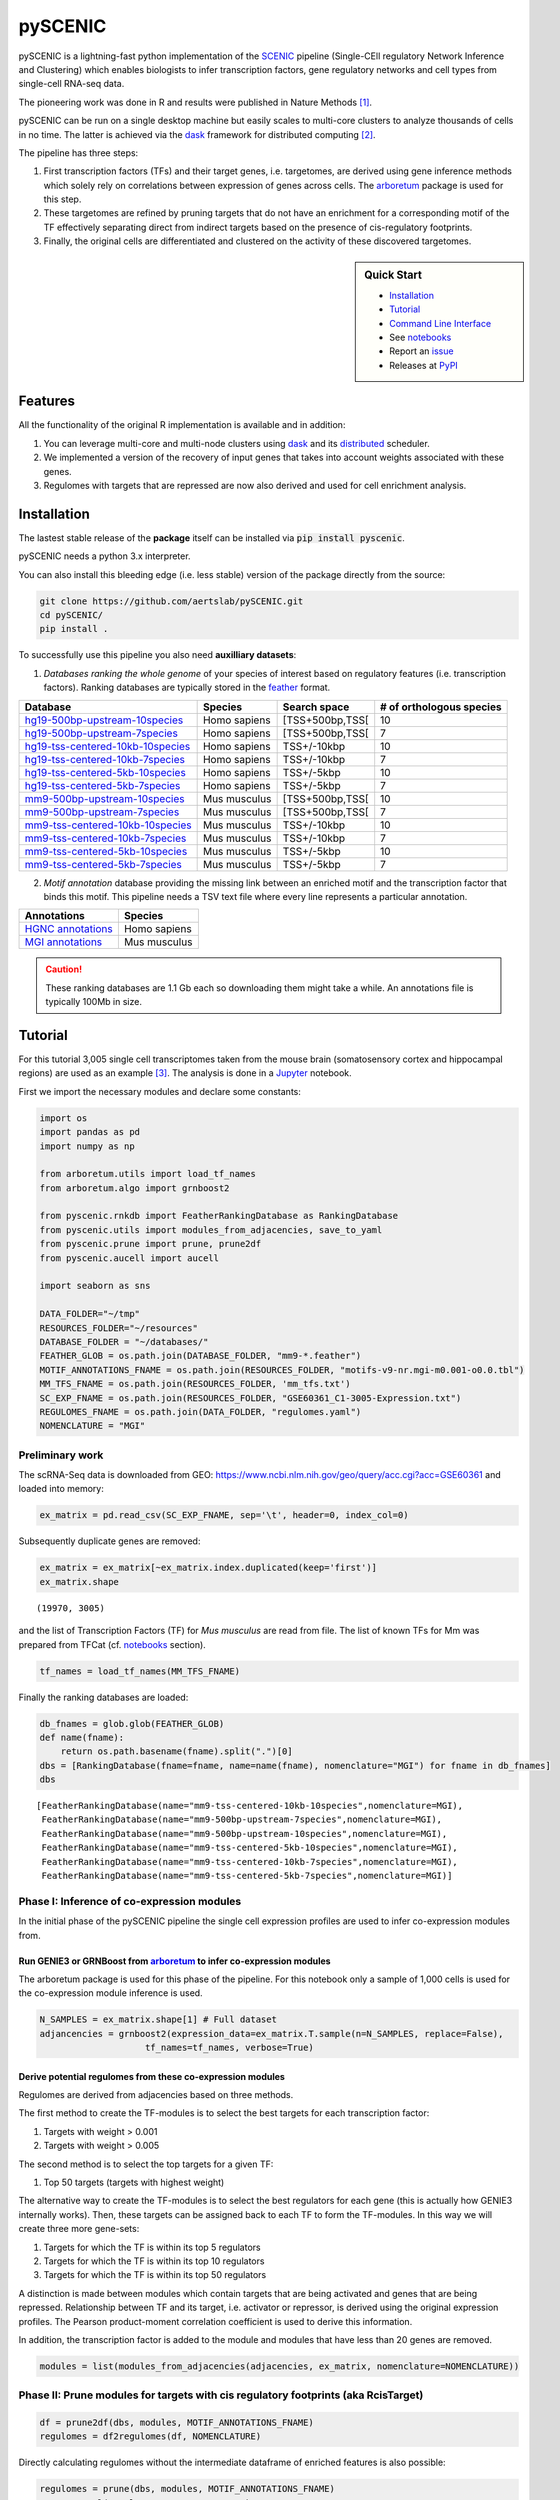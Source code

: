 
pySCENIC
========

|buildstatus|_ |pypipackage|_

pySCENIC is a lightning-fast python implementation of the SCENIC_ pipeline (Single-CEll regulatory Network Inference and
Clustering) which enables biologists to infer transcription factors, gene regulatory networks and cell types from
single-cell RNA-seq data.

The pioneering work was done in R and results were published in Nature Methods [1]_.

pySCENIC can be run on a single desktop machine but easily scales to multi-core clusters to analyze thousands of cells
in no time. The latter is achieved via the dask_ framework for distributed computing [2]_.

The pipeline has three steps:

1. First transcription factors (TFs) and their target genes, i.e. targetomes, are derived using gene inference methods which solely rely on correlations between expression of genes across cells. The arboretum_ package is used for this step.
2. These targetomes are refined by pruning targets that do not have an enrichment for a corresponding motif of the TF effectively separating direct from indirect targets based on the presence of cis-regulatory footprints.
3. Finally, the original cells are differentiated and clustered on the activity of these discovered targetomes.

.. sidebar:: **Quick Start**

    * `Installation`_
    * `Tutorial`_
    * `Command Line Interface`_
    * See notebooks_
    * Report an issue_
    * Releases at PyPI_

Features
--------

All the functionality of the original R implementation is available and in addition:

1. You can leverage multi-core and multi-node clusters using dask_ and its distributed_ scheduler.
2. We implemented a version of the recovery of input genes that takes into account weights associated with these genes.
3. Regulomes with targets that are repressed are now also derived and used for cell enrichment analysis.

Installation
------------

The lastest stable release of the **package** itself can be installed via :code:`pip install pyscenic`.

.. caution::
pySCENIC needs a python 3.x interpreter.

You can also install this bleeding edge (i.e. less stable) version of the package directly from the source:

.. code-block:: bash

    git clone https://github.com/aertslab/pySCENIC.git
    cd pySCENIC/
    pip install .

To successfully use this pipeline you also need **auxilliary datasets**:

1. *Databases ranking the whole genome* of your species of interest based on regulatory features (i.e. transcription factors). Ranking databases are typically stored in the feather_ format.

=================================  ==============  ================ ============================
  Database                          Species         Search space     # of orthologous species
=================================  ==============  ================ ============================
hg19-500bp-upstream-10species_      Homo sapiens   [TSS+500bp,TSS[    10
hg19-500bp-upstream-7species_       Homo sapiens   [TSS+500bp,TSS[    7
hg19-tss-centered-10kb-10species_   Homo sapiens   TSS+/-10kbp        10
hg19-tss-centered-10kb-7species_    Homo sapiens   TSS+/-10kbp        7
hg19-tss-centered-5kb-10species_    Homo sapiens   TSS+/-5kbp         10
hg19-tss-centered-5kb-7species_     Homo sapiens   TSS+/-5kbp         7

mm9-500bp-upstream-10species_       Mus musculus   [TSS+500bp,TSS[    10
mm9-500bp-upstream-7species_        Mus musculus   [TSS+500bp,TSS[    7
mm9-tss-centered-10kb-10species_    Mus musculus   TSS+/-10kbp        10
mm9-tss-centered-10kb-7species_     Mus musculus   TSS+/-10kbp        7
mm9-tss-centered-5kb-10species_     Mus musculus   TSS+/-5kbp         10
mm9-tss-centered-5kb-7species_      Mus musculus   TSS+/-5kbp         7
=================================  ==============  ================ ============================

.. _hg19-500bp-upstream-10species: http://pyscenic.aertslab.org/databases/hg19-500bp-upstream-10species.mc9nr.feather
.. _hg19-500bp-upstream-7species: http://pyscenic.aertslab.org/databases/hg19-500bp-upstream-7species.mc9nr.feather
.. _hg19-tss-centered-10kb-10species: http://pyscenic.aertslab.org/databases/hg19-tss-centered-10kb-10species.mc9nr.feather
.. _hg19-tss-centered-10kb-7species: http://pyscenic.aertslab.org/databases/hg19-tss-centered-10kb-7species.mc9nr.feather
.. _hg19-tss-centered-5kb-10species: http://pyscenic.aertslab.org/databases/hg19-tss-centered-5kb-10species.mc9nr.feather
.. _hg19-tss-centered-5kb-7species: http://pyscenic.aertslab.org/databases/hg19-tss-centered-5kb-7species.mc9nr.feather

.. _mm9-500bp-upstream-10species: http://pyscenic.aertslab.org/databases/mm9-500bp-upstream-10species.mc9nr.feather
.. _mm9-500bp-upstream-7species: http://pyscenic.aertslab.org/databases/mm9-500bp-upstream-7species.mc9nr.feather
.. _mm9-tss-centered-10kb-10species: http://pyscenic.aertslab.org/databases/mm9-tss-centered-10kb-10species.mc9nr.feather
.. _mm9-tss-centered-10kb-7species: http://pyscenic.aertslab.org/databases/mm9-tss-centered-10kb-7species.mc9nr.feather
.. _mm9-tss-centered-5kb-10species: http://pyscenic.aertslab.org/databases/mm9-tss-centered-5kb-10species.mc9nr.feather
.. _mm9-tss-centered-5kb-7species: http://pyscenic.aertslab.org/databases/mm9-tss-centered-5kb-7species.mc9nr.feather

2. *Motif annotation* database providing the missing link between an enriched motif and the transcription factor that binds this motif. This pipeline needs a TSV text file where every line represents a particular annotation.

===================  ==============
  Annotations            Species
===================  ==============
`HGNC annotations`_    Homo sapiens
`MGI annotations`_     Mus musculus
===================  ==============

.. _`HGNC annotations`: http://pyscenic.aertslab.org/resources/motifs-v9-nr.hgnc-m0.001-o0.0.tbl
.. _`MGI annotations`: http://pyscenic.aertslab.org/resources/motifs-v9-nr.mgi-m0.001-o0.0.tbl

.. caution::
    These ranking databases are 1.1 Gb each so downloading them might take a while. An annotations file is typically 100Mb in size.

Tutorial
--------

For this tutorial 3,005 single cell transcriptomes taken from the mouse brain (somatosensory cortex and
hippocampal regions) are used as an example [3]_. The analysis is done in a Jupyter_ notebook.

First we import the necessary modules and declare some constants:

.. code-block:: python

    import os
    import pandas as pd
    import numpy as np

    from arboretum.utils import load_tf_names
    from arboretum.algo import grnboost2

    from pyscenic.rnkdb import FeatherRankingDatabase as RankingDatabase
    from pyscenic.utils import modules_from_adjacencies, save_to_yaml
    from pyscenic.prune import prune, prune2df
    from pyscenic.aucell import aucell

    import seaborn as sns

    DATA_FOLDER="~/tmp"
    RESOURCES_FOLDER="~/resources"
    DATABASE_FOLDER = "~/databases/"
    FEATHER_GLOB = os.path.join(DATABASE_FOLDER, "mm9-*.feather")
    MOTIF_ANNOTATIONS_FNAME = os.path.join(RESOURCES_FOLDER, "motifs-v9-nr.mgi-m0.001-o0.0.tbl")
    MM_TFS_FNAME = os.path.join(RESOURCES_FOLDER, 'mm_tfs.txt')
    SC_EXP_FNAME = os.path.join(RESOURCES_FOLDER, "GSE60361_C1-3005-Expression.txt")
    REGULOMES_FNAME = os.path.join(DATA_FOLDER, "regulomes.yaml")
    NOMENCLATURE = "MGI"


Preliminary work
~~~~~~~~~~~~~~~~

The scRNA-Seq data is downloaded from GEO: https://www.ncbi.nlm.nih.gov/geo/query/acc.cgi?acc=GSE60361 and loaded into memory:

.. code-block:: python

    ex_matrix = pd.read_csv(SC_EXP_FNAME, sep='\t', header=0, index_col=0)


Subsequently duplicate genes are removed:

.. code-block:: python

    ex_matrix = ex_matrix[~ex_matrix.index.duplicated(keep='first')]
    ex_matrix.shape

::

    (19970, 3005)

and the list of Transcription Factors (TF) for *Mus musculus* are read from file.
The list of known TFs for Mm was prepared from TFCat (cf. notebooks_ section).

.. code-block:: python

    tf_names = load_tf_names(MM_TFS_FNAME)


Finally the ranking databases are loaded:

.. code-block:: python

    db_fnames = glob.glob(FEATHER_GLOB)
    def name(fname):
        return os.path.basename(fname).split(".")[0]
    dbs = [RankingDatabase(fname=fname, name=name(fname), nomenclature="MGI") for fname in db_fnames]
    dbs

::

        [FeatherRankingDatabase(name="mm9-tss-centered-10kb-10species",nomenclature=MGI),
         FeatherRankingDatabase(name="mm9-500bp-upstream-7species",nomenclature=MGI),
         FeatherRankingDatabase(name="mm9-500bp-upstream-10species",nomenclature=MGI),
         FeatherRankingDatabase(name="mm9-tss-centered-5kb-10species",nomenclature=MGI),
         FeatherRankingDatabase(name="mm9-tss-centered-10kb-7species",nomenclature=MGI),
         FeatherRankingDatabase(name="mm9-tss-centered-5kb-7species",nomenclature=MGI)]

Phase I: Inference of co-expression modules
~~~~~~~~~~~~~~~~~~~~~~~~~~~~~~~~~~~~~~~~~~~

In the initial phase of the pySCENIC pipeline the single cell expression profiles are used to infer
co-expression modules from.

Run GENIE3 or GRNBoost from arboretum_ to infer co-expression modules
^^^^^^^^^^^^^^^^^^^^^^^^^^^^^^^^^^^^^^^^^^^^^^^^^^^^^^^^^^^^^^^^^^^^^

The arboretum package is used for this phase of the pipeline. For this notebook only a sample of 1,000 cells is used
for the co-expression module inference is used.

.. code-block:: python

    N_SAMPLES = ex_matrix.shape[1] # Full dataset
    adjancencies = grnboost2(expression_data=ex_matrix.T.sample(n=N_SAMPLES, replace=False),
                        tf_names=tf_names, verbose=True)

Derive potential regulomes from these co-expression modules
^^^^^^^^^^^^^^^^^^^^^^^^^^^^^^^^^^^^^^^^^^^^^^^^^^^^^^^^^^^

Regulomes are derived from adjacencies based on three methods.

The first method to create the TF-modules is to select the best targets for each transcription factor:

1. Targets with weight > 0.001
2. Targets with weight > 0.005

The second method is to select the top targets for a given TF:

1. Top 50 targets (targets with highest weight)

The alternative way to create the TF-modules is to select the best regulators for each gene (this is actually how GENIE3 internally works). Then, these targets can be assigned back to each TF to form the TF-modules. In this way we will create three more gene-sets:

1. Targets for which the TF is within its top 5 regulators
2. Targets for which the TF is within its top 10 regulators
3. Targets for which the TF is within its top 50 regulators

A distinction is made between modules which contain targets that are being activated and genes that are being repressed. Relationship between TF and its target, i.e. activator or repressor, is derived using the original expression profiles. The Pearson product-moment correlation coefficient is used to derive this information.

In addition, the transcription factor is added to the module and modules that have less than 20 genes are removed.

.. code-block:: python

    modules = list(modules_from_adjacencies(adjacencies, ex_matrix, nomenclature=NOMENCLATURE))


Phase II: Prune modules for targets with cis regulatory footprints (aka RcisTarget)
~~~~~~~~~~~~~~~~~~~~~~~~~~~~~~~~~~~~~~~~~~~~~~~~~~~~~~~~~~~~~~~~~~~~~~~~~~~~~~~~~~~

.. code-block:: python

    df = prune2df(dbs, modules, MOTIF_ANNOTATIONS_FNAME)
    regulomes = df2regulomes(df, NOMENCLATURE)

Directly calculating regulomes without the intermediate dataframe of enriched features is also possible:

.. code-block:: python

    regulomes = prune(dbs, modules, MOTIF_ANNOTATIONS_FNAME)
    save_to_yaml(regulomes, REGULOMES_FNAME)

Multi-core systems and clusters can leveraged in the following way:

.. code-block:: python

    # The fastest multi-core implementation:
    df = prune2df(dbs, modules, MOTIF_ANNOTATIONS_FNAME,
                        client_or_address="custom_multiprocessing", num_workers=8)
    # or alternatively:
    regulomes = prune(dbs, modules, MOTIF_ANNOTATIONS_FNAME,
                        client_or_address="custom_multiprocessing", num_workers=8)

    # The clusters can be leveraged via the dask framework:
    df = prune2df(dbs, modules, MOTIF_ANNOTATIONS_FNAME, client_or_address="local")
    # or alternatively:
    regulomes = prune(dbs, modules, MOTIF_ANNOTATIONS_FNAME, client_or_address="local")

Phase III: Cellular regulome enrichment matrix (aka AUCell)
~~~~~~~~~~~~~~~~~~~~~~~~~~~~~~~~~~~~~~~~~~~~~~~~~~~~~~~~~~~

We characterize the different cells in a single-cell transcriptomics experiment via the enrichment of the previously discovered
regulomes. Enrichment of a regulome is measured as the Area Under the recovery Curve (AUC) of the genes that define this regulome.

.. code-block:: python

    auc_mtx = aucell(ex_matrix.T, regulomes, num_workers=4)
    sns.clustermap(auc_mtx, figsize=(8,8))

Command Line Interface
----------------------

A command line version of the tool is included. This tool is available after proper installation of the package via :code:`pip`.

.. code-block:: bash

    { ~ }  » pyscenic                                            ~
    usage: SCENIC - Single-CEll regulatory Network Inference and Clustering
               [-h] [-o OUTPUT] {grn,motifs,prune,aucell} ...

    positional arguments:
      {grn,motifs,prune,aucell}
                            sub-command help
        grn                 Derive co-expression modules from expression matrix.
        motifs              Find enriched motifs for gene signatures.
        prune               Prune targets from a co-expression module based on
                            cis-regulatory cues.
        aucell              b help

    optional arguments:
      -h, --help            show this help message and exit
      -o OUTPUT, --output OUTPUT
                            Output file/stream.

Website
-------

For more information, please visit LCB_ and SCENIC_.

License
-------

GNU General Public License v3

References
----------

.. [1] Aibar, S. et al. SCENIC: single-cell regulatory network inference and clustering. Nat Meth 14, 1083–1086 (2017).
.. [2] Rocklin, M. Dask: parallel computation with blocked algorithms and task scheduling. conference.scipy.org
.. [3] Zeisel, A. et al. Cell types in the mouse cortex and hippocampus revealed by single-cell RNA-seq. Science 347, 1138–1142 (2015).
.. _dask: https://dask.pydata.org/en/latest/
.. _distributed: https://distributed.readthedocs.io/en/latest/
.. _LCB: https://aertslab.org
.. _feather: https://github.com/wesm/feather
.. _arboretum: https://arboretum.readthedocs.io
.. _notebooks: https://github.com/aertslab/pySCENIC/tree/master/notebooks
.. _issue: https://github.com/aertslab/pySCENIC/issues/new
.. _SCENIC: http://scenic.aertslab.org
.. _PyPI: https://pypi.python.org/pypi/pyscenic
.. _Jupyter: http://jupyter.org

.. |buildstatus| image:: https://travis-ci.org/aertslab/pySCENIC.svg?branch=master
.. _buildstatus: https://travis-ci.org/aertslab/pySCENIC

.. |pypipackage| image:: https://badge.fury.io/py/pyscenic.svg
.. _pypipackage: https://badge.fury.io/py/pyscenic
